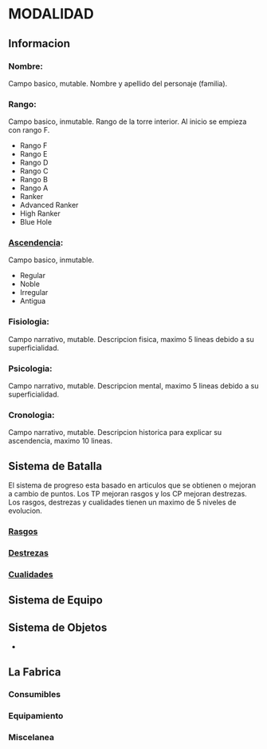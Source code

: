 * MODALIDAD 

** Informacion 
*** Nombre: 
Campo basico, mutable.
    Nombre y apellido del personaje (familia).
*** Rango: 
Campo basico, inmutable.
    Rango de la torre interior. Al inicio se empieza con rango F.
    - Rango F
    - Rango E
    - Rango D
    - Rango C
    - Rango B
    - Rango A
    - Ranker
    - Advanced Ranker
    - High Ranker
    - Blue Hole
*** [[./modalidad/ascendencia.org][Ascendencia]]: 
Campo basico, inmutable.
    - Regular
    - Noble
    - Irregular
    - Antigua
*** Fisiologia: 
Campo narrativo, mutable.
    Descripcion fisica, maximo 5 lineas debido a su superficialidad.
*** Psicologia: 
Campo narrativo, mutable.
    Descripcion mental, maximo 5 lineas debido a su superficialidad.
*** Cronologia: 
Campo narrativo, mutable.
    Descripcion historica para explicar su ascendencia, maximo 10 lineas.
** Sistema de Batalla 
   El sistema de progreso esta basado en articulos que se obtienen o mejoran
   a cambio de puntos. Los TP mejoran rasgos y los CP mejoran destrezas.
   Los rasgos, destrezas y cualidades tienen un maximo de 5 niveles de evolucion.
*** [[./modalidad/rasgos.org][Rasgos]]
*** [[./modalidad/destrezas.org][Destrezas]]
*** [[./modalidad/cualidades.org][Cualidades]]
** Sistema de Equipo 
** Sistema de Objetos 
   -
** La Fabrica 
*** Consumibles
*** Equipamiento
*** Miscelanea
    
